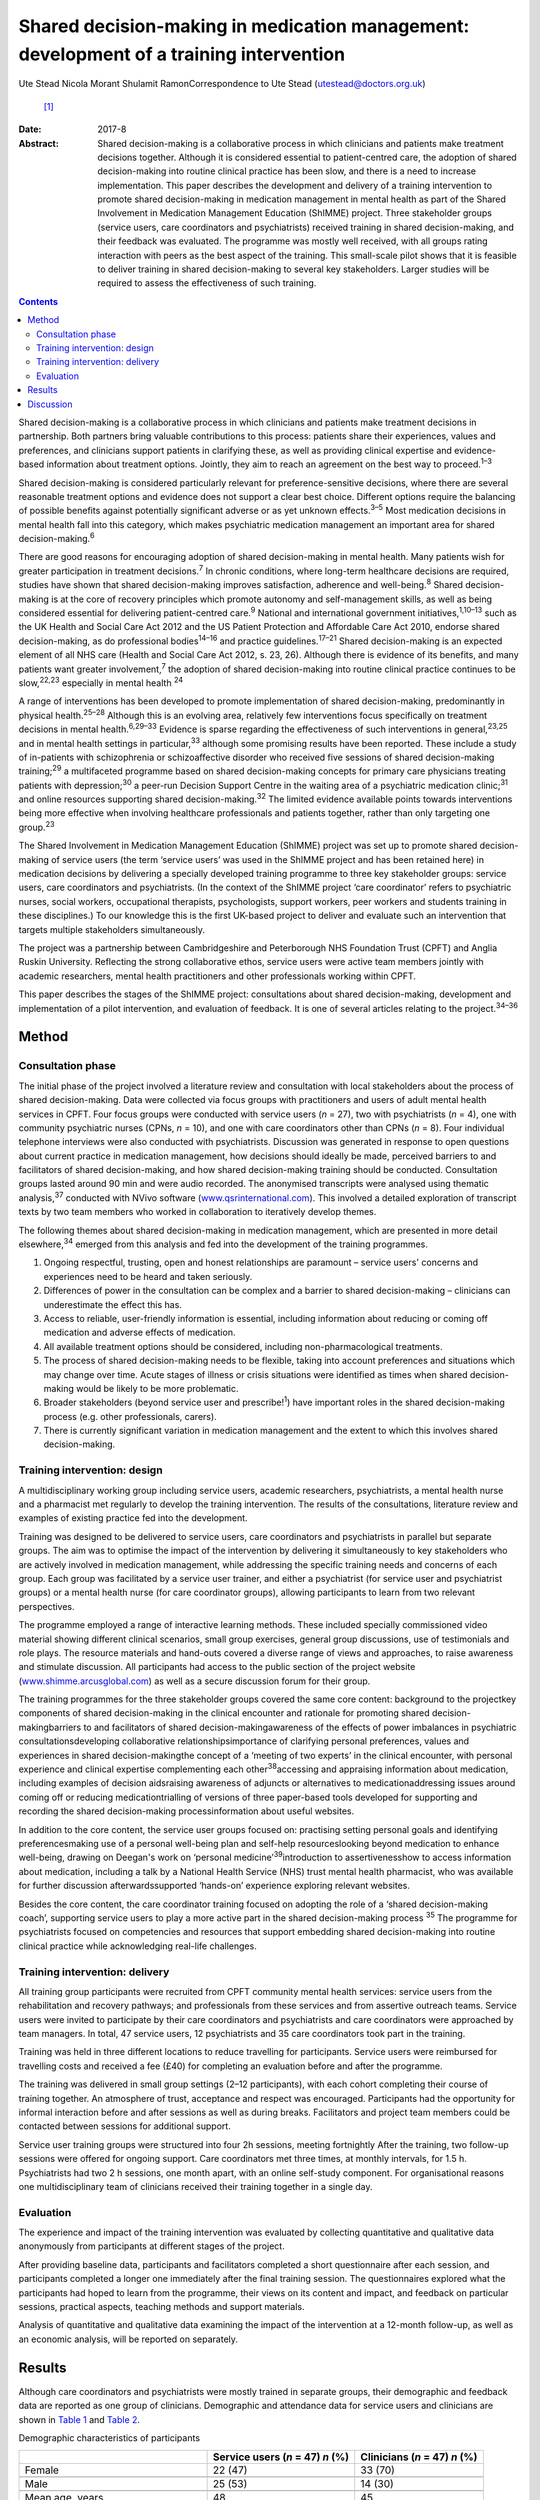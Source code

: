 =======================================================================================
Shared decision-making in medication management: development of a training intervention
=======================================================================================



Ute Stead
Nicola Morant
Shulamit RamonCorrespondence to Ute Stead (utestead@doctors.org.uk)
 [1]_
:Date: 2017-8

:Abstract:
   Shared decision-making is a collaborative process in which clinicians
   and patients make treatment decisions together. Although it is
   considered essential to patient-centred care, the adoption of shared
   decision-making into routine clinical practice has been slow, and
   there is a need to increase implementation. This paper describes the
   development and delivery of a training intervention to promote shared
   decision-making in medication management in mental health as part of
   the Shared Involvement in Medication Management Education (ShIMME)
   project. Three stakeholder groups (service users, care coordinators
   and psychiatrists) received training in shared decision-making, and
   their feedback was evaluated. The programme was mostly well received,
   with all groups rating interaction with peers as the best aspect of
   the training. This small-scale pilot shows that it is feasible to
   deliver training in shared decision-making to several key
   stakeholders. Larger studies will be required to assess the
   effectiveness of such training.


.. contents::
   :depth: 3
..

Shared decision-making is a collaborative process in which clinicians
and patients make treatment decisions in partnership. Both partners
bring valuable contributions to this process: patients share their
experiences, values and preferences, and clinicians support patients in
clarifying these, as well as providing clinical expertise and
evidence-based information about treatment options. Jointly, they aim to
reach an agreement on the best way to proceed.\ :sup:`1–3`

Shared decision-making is considered particularly relevant for
preference-sensitive decisions, where there are several reasonable
treatment options and evidence does not support a clear best choice.
Different options require the balancing of possible benefits against
potentially significant adverse or as yet unknown effects.\ :sup:`3–5`
Most medication decisions in mental health fall into this category,
which makes psychiatric medication management an important area for
shared decision-making.\ :sup:`6`

There are good reasons for encouraging adoption of shared
decision-making in mental health. Many patients wish for greater
participation in treatment decisions.\ :sup:`7` In chronic conditions,
where long-term healthcare decisions are required, studies have shown
that shared decision-making improves satisfaction, adherence and
well-being.\ :sup:`8` Shared decision-making is at the core of recovery
principles which promote autonomy and self-management skills, as well as
being considered essential for delivering patient-centred
care.\ :sup:`9` National and international government
initiatives,\ :sup:`1,10–13` such as the UK Health and Social Care Act
2012 and the US Patient Protection and Affordable Care Act 2010, endorse
shared decision-making, as do professional bodies\ :sup:`14–16` and
practice guidelines.\ :sup:`17–21` Shared decision-making is an expected
element of all NHS care (Health and Social Care Act 2012, s. 23, 26).
Although there is evidence of its benefits, and many patients want
greater involvement,\ :sup:`7` the adoption of shared decision-making
into routine clinical practice continues to be slow,\ :sup:`22,23`
especially in mental health :sup:`24`

A range of interventions has been developed to promote implementation of
shared decision-making, predominantly in physical health.\ :sup:`25–28`
Although this is an evolving area, relatively few interventions focus
specifically on treatment decisions in mental health.\ :sup:`6,29–33`
Evidence is sparse regarding the effectiveness of such interventions in
general,\ :sup:`23,25` and in mental health settings in
particular,\ :sup:`33` although some promising results have been
reported. These include a study of in-patients with schizophrenia or
schizoaffective disorder who received five sessions of shared
decision-making training;\ :sup:`29` a multifaceted programme based on
shared decision-making concepts for primary care physicians treating
patients with depression;\ :sup:`30` a peer-run Decision Support Centre
in the waiting area of a psychiatric medication clinic;\ :sup:`31` and
online resources supporting shared decision-making.\ :sup:`32` The
limited evidence available points towards interventions being more
effective when involving healthcare professionals and patients together,
rather than only targeting one group.\ :sup:`23`

The Shared Involvement in Medication Management Education (ShIMME)
project was set up to promote shared decision-making of service users
(the term ‘service users’ was used in the ShIMME project and has been
retained here) in medication decisions by delivering a specially
developed training programme to three key stakeholder groups: service
users, care coordinators and psychiatrists. (In the context of the
ShIMME project ‘care coordinator’ refers to psychiatric nurses, social
workers, occupational therapists, psychologists, support workers, peer
workers and students training in these disciplines.) To our knowledge
this is the first UK-based project to deliver and evaluate such an
intervention that targets multiple stakeholders simultaneously.

The project was a partnership between Cambridgeshire and Peterborough
NHS Foundation Trust (CPFT) and Anglia Ruskin University. Reflecting the
strong collaborative ethos, service users were active team members
jointly with academic researchers, mental health practitioners and other
professionals working within CPFT.

This paper describes the stages of the ShIMME project: consultations
about shared decision-making, development and implementation of a pilot
intervention, and evaluation of feedback. It is one of several articles
relating to the project.\ :sup:`34–36`

.. _S1:

Method
======

.. _S2:

Consultation phase
------------------

The initial phase of the project involved a literature review and
consultation with local stakeholders about the process of shared
decision-making. Data were collected via focus groups with practitioners
and users of adult mental health services in CPFT. Four focus groups
were conducted with service users (*n* = 27), two with psychiatrists
(*n* = 4), one with community psychiatric nurses (CPNs, *n* = 10), and
one with care coordinators other than CPNs (*n* = 8). Four individual
telephone interviews were also conducted with psychiatrists. Discussion
was generated in response to open questions about current practice in
medication management, how decisions should ideally be made, perceived
barriers to and facilitators of shared decision-making, and how shared
decision-making training should be conducted. Consultation groups lasted
around 90 min and were audio recorded. The anonymised transcripts were
analysed using thematic analysis,\ :sup:`37` conducted with NVivo
software (`www.qsrinternational.com <www.qsrinternational.com>`__). This
involved a detailed exploration of transcript texts by two team members
who worked in collaboration to iteratively develop themes.

The following themes about shared decision-making in medication
management, which are presented in more detail elsewhere,\ :sup:`34`
emerged from this analysis and fed into the development of the training
programmes.

#. Ongoing respectful, trusting, open and honest relationships are
   paramount – service users' concerns and experiences need to be heard
   and taken seriously.

#. Differences of power in the consultation can be complex and a barrier
   to shared decision-making – clinicians can underestimate the effect
   this has.

#. Access to reliable, user-friendly information is essential, including
   information about reducing or coming off medication and adverse
   effects of medication.

#. All available treatment options should be considered, including
   non-pharmacological treatments.

#. The process of shared decision-making needs to be flexible, taking
   into account preferences and situations which may change over time.
   Acute stages of illness or crisis situations were identified as times
   when shared decision-making would be likely to be more problematic.

#. Broader stakeholders (beyond service user and prescribe!\ :sup:`1`)
   have important roles in the shared decision-making process (e.g.
   other professionals, carers).

#. There is currently significant variation in medication management and
   the extent to which this involves shared decision-making.

.. _S3:

Training intervention: design
-----------------------------

A multidisciplinary working group including service users, academic
researchers, psychiatrists, a mental health nurse and a pharmacist met
regularly to develop the training intervention. The results of the
consultations, literature review and examples of existing practice fed
into the development.

Training was designed to be delivered to service users, care
coordinators and psychiatrists in parallel but separate groups. The aim
was to optimise the impact of the intervention by delivering it
simultaneously to key stakeholders who are actively involved in
medication management, while addressing the specific training needs and
concerns of each group. Each group was facilitated by a service user
trainer, and either a psychiatrist (for service user and psychiatrist
groups) or a mental health nurse (for care coordinator groups), allowing
participants to learn from two relevant perspectives.

The programme employed a range of interactive learning methods. These
included specially commissioned video material showing different
clinical scenarios, small group exercises, general group discussions,
use of testimonials and role plays. The resource materials and hand-outs
covered a diverse range of views and approaches, to raise awareness and
stimulate discussion. All participants had access to the public section
of the project website
(`www.shimme.arcusglobal.com <www.shimme.arcusglobal.com>`__) as well as
a secure discussion forum for their group.

The training programmes for the three stakeholder groups covered the
same core content: background to the projectkey components of shared
decision-making in the clinical encounter and rationale for promoting
shared decision-makingbarriers to and facilitators of shared
decision-makingawareness of the effects of power imbalances in
psychiatric consultationsdeveloping collaborative
relationshipsimportance of clarifying personal preferences, values and
experiences in shared decision-makingthe concept of a ‘meeting of two
experts’ in the clinical encounter, with personal experience and
clinical expertise complementing each other\ :sup:`38`\ accessing and
appraising information about medication, including examples of decision
aidsraising awareness of adjuncts or alternatives to
medicationaddressing issues around coming off or reducing
medicationtrialling of versions of three paper-based tools developed for
supporting and recording the shared decision-making processinformation
about useful websites.

In addition to the core content, the service user groups focused on:
practising setting personal goals and identifying preferencesmaking use
of a personal well-being plan and self-help resourceslooking beyond
medication to enhance well-being, drawing on Deegan's work on ‘personal
medicine’\ :sup:`39`\ introduction to assertivenesshow to access
information about medication, including a talk by a National Health
Service (NHS) trust mental health pharmacist, who was available for
further discussion afterwardssupported ‘hands-on’ experience exploring
relevant websites.

Besides the core content, the care coordinator training focused on
adopting the role of a ‘shared decision-making coach’, supporting
service users to play a more active part in the shared decision-making
process :sup:`35` The programme for psychiatrists focused on
competencies and resources that support embedding shared decision-making
into routine clinical practice while acknowledging real-life challenges.

.. _S4:

Training intervention: delivery
-------------------------------

All training group participants were recruited from CPFT community
mental health services: service users from the rehabilitation and
recovery pathways; and professionals from these services and from
assertive outreach teams. Service users were invited to participate by
their care coordinators and psychiatrists and care coordinators were
approached by team managers. In total, 47 service users, 12
psychiatrists and 35 care coordinators took part in the training.

Training was held in three different locations to reduce travelling for
participants. Service users were reimbursed for travelling costs and
received a fee (£40) for completing an evaluation before and after the
programme.

The training was delivered in small group settings (2–12 participants),
with each cohort completing their course of training together. An
atmosphere of trust, acceptance and respect was encouraged. Participants
had the opportunity for informal interaction before and after sessions
as well as during breaks. Facilitators and project team members could be
contacted between sessions for additional support.

Service user training groups were structured into four 2h sessions,
meeting fortnightly After the training, two follow-up sessions were
offered for ongoing support. Care coordinators met three times, at
monthly intervals, for 1.5 h. Psychiatrists had two 2 h sessions, one
month apart, with an online self-study component. For organisational
reasons one multidisciplinary team of clinicians received their training
together in a single day.

.. _S5:

Evaluation
----------

The experience and impact of the training intervention was evaluated by
collecting quantitative and qualitative data anonymously from
participants at different stages of the project.

After providing baseline data, participants and facilitators completed a
short questionnaire after each session, and participants completed a
longer one immediately after the final training session. The
questionnaires explored what the participants had hoped to learn from
the programme, their views on its content and impact, and feedback on
particular sessions, practical aspects, teaching methods and support
materials.

Analysis of quantitative and qualitative data examining the impact of
the intervention at a 12-month follow-up, as well as an economic
analysis, will be reported on separately.

.. _S6:

Results
=======

Although care coordinators and psychiatrists were mostly trained in
separate groups, their demographic and feedback data are reported as one
group of clinicians. Demographic and attendance data for service users
and clinicians are shown in `Table 1 <#T1>`__ and `Table 2 <#T2>`__.

.. container:: table-wrap
   :name: T1

   .. container:: caption

      .. rubric:: 

      Demographic characteristics of participants

   ===================================== ============= ==========
   \                                     Service users Clinicians
                                         (*n* = 47)    (*n* = 47)
                                         *n* (%)       *n* (%)
   ===================================== ============= ==========
   Female                                22 (47)       33 (70)
   \                                                   
   Male                                  25 (53)       14 (30)
   \                                                   
   Mean age, years                       48            45
   \                                                   
   Ethnicity                                           
       White                             42 (89)       37 (79)
       Black                             1 (2)         1 (2)
       Asian                             0             4(9)
       Other                             3 (6)         2 (4)
       No data                           1 (2)         3 (6)
   \                                                   
   Education                                           
       Tertiary/further                  30 (64)       
       Secondary                         14 (30)       
       Primary or less                   1 (2)         
       No data                           2 (4)         
   \                                                   
   Employment\ `a <#TFN16>`__                          
       Paid/self-employed                3 (6)         
       Voluntary employment              7 (14)        
       Unemployed                        25 (50)       
       Student (including part-time)     4 (8)         
       Age-related retirement            4 (8)         
       Other                             7 (14)        
   \                                                   
   Professional background of clinicians               
       CPN/nurse                                       11 (23)
       Occupational therapist                          9 (19)
       Clinical psychologist                           2 (4)
       Social worker                                   2 (4)
       Support time and recovery worker                6 (13)
       Peer support worker                             2 (4)
       Team leader/deputy manager                      3 (6)
       Psychiatrist                                    12 (26)
   ===================================== ============= ==========

   CPN, community psychiatric nurse.

   More than one answer possible.

.. container:: table-wrap
   :name: T2

   .. container:: caption

      .. rubric:: 

      Session attendance

   +----------------+----------------+----------------+----------------+
   |                | Patients       | Care           | Psychiatrists  |
   |                |                | coordinators   |                |
   +================+================+================+================+
   | Sessions       | 4 × 2 h        | 3 × 1.5 h      | 2 × 2 h        |
   | offered        |                |                |                |
   +----------------+----------------+----------------+----------------+
   |                |                |                |                |
   +----------------+----------------+----------------+----------------+
   | Cohorts        | 6              | 2 + 1 (team    | 2 + 1 (team    |
   | training       |                | training day)  | training day)  |
   | delivered to   |                |                |                |
   +----------------+----------------+----------------+----------------+
   |                |                |                |                |
   +----------------+----------------+----------------+----------------+
   | Attendance     | 37 (79%)       | 20 of 21 (95%) | 6 of 10 (60%)  |
   |                | attended at    | attended at    | attended both  |
   |                | least          | least          | training       |
   |                | 3 sessions of  | 2 sessions of  | sessions       |
   |                | 4              | 3              | 2 attended     |
   |                |                | 14 attended    | team training  |
   |                |                | team training  | day            |
   |                |                | day            |                |
   +----------------+----------------+----------------+----------------+

The mean length of contact with mental health services for service users
was 17 years. The most common reported diagnoses were schizophrenia,
schizoaffective disorder or psychosis (*n* = 28, 60%), followed by
depression (*n* = 12, 26%), bipolar affective disorder (*n* = 9, 19%),
personality disorder (*n* = 5,11%), anxiety (*n* = 4, 9%) and
post-traumatic stress disorder (*n* = 4, 9%). Some participants reported
multiple diagnoses. The majority of service users received state
benefits (*n* = 43, 92%), with *n* = 39 (83%) on a disability living
allowance.

Immediate post-programme feedback was given by 61 (65%) participants: 33
(70%) service users and 28 (60%) clinicians, including 22 (63%) care
coordinators and 6 (50%) psychiatrists. Before starting the programme,
service users mostly hoped to learn about ways to cope with their
symptoms not solely focused on medication, to understand their
medication better and to negotiate decisions. Clinicians were
particularly interested in improving their practice, learning about the
model and process of shared decision-making, availability of support
materials, and sharing experiences with colleagues.

Expectations of the programme were largely met in both groups, with the
majority of participants expressing a positive view about its content.
In all groups, the opportunity for discussion and exchange of views with
peers was highlighted as the best aspect of the programme. In addition,
service users valued the clarity of the information conveyed, access to
resources and the prospect of greater collaboration in consultations.
Clinicians also appreciated access to resources and the information
given, as well as the opportunity to reflect on their own practice,
particularly in the case of psychiatrists.

There was little negative feedback. Just over half of service users (*n*
= 17, 52%) and the majority of clinicians (*n* = 20, 71%) did not
identify any aspects of the programme as being ‘least satisfactory’.
Some service users mentioned dissatisfaction with practical aspects or
teaching methods, and a few referred to difficulties reading all the
paperwork/understanding everything. A small number of psychiatrists
expressed concerns about a perceived bias against their profession. Most
participants felt the training was pitched at the right level. Use of
the project website was variable, with about half of service users
visiting it outside sessions. Most psychiatrists visited the website,
but only a few care coordinators did. The online forum was not used by
any of the groups.

Most clinicians rated the training programme as relevant to their
clinical practice, but fewer expected that what they had learned would
shape their future practice. Over half of service users expected or were
at least hopeful that the programme would affect future practice.

A summary of the post-programme feedback is given in `Table 3 <#T3>`__.

.. container:: table-wrap
   :name: T3

   .. container:: caption

      .. rubric:: 

      Summary of feedback

   +----------------------+----------------------+----------------------+
   |                      | Service users (*n* = | Clinicians (*n* =    |
   |                      | 33)                  | 28)                  |
   +======================+======================+======================+
   | Most important       | Lifestyle            | Improving            |
   | things               | changes/coping with  | practiceLearning     |
   | participants         | s                    | about SDM model and  |
   | hoped to             | ymptoms/alternatives | processSupport       |
   | l                    | to                   | materials/tools for  |
   | earn\ `a <#TFN18>`__ | med                  | SDMSharing ideas and |
   |                      | icationUnderstanding | practiceInformation  |
   |                      | medicationMedication | about medication,    |
   |                      | manage               | including            |
   |                      | ment/SDM/negotiating | side-effects and     |
   |                      | decisionsSharing     | coming offLearning   |
   |                      | expe                 | about the            |
   |                      | riencesUnderstanding | projectGaining       |
   |                      | side-effects of      | confidence in        |
   |                      | medicationAsse       | discussions with     |
   |                      | rtiveness/confidence | service              |
   |                      | with                 | usersUnderstanding   |
   |                      | professionalsInfo    | service user         |
   |                      | about                | perspective          |
   |                      | project/res          |                      |
   |                      | earchReducing/coming |                      |
   |                      | off medication       |                      |
   +----------------------+----------------------+----------------------+
   |                      |                      |                      |
   +----------------------+----------------------+----------------------+
   | Views on             | Positive views 28    | Positive views 21    |
   | content of the       | (85%): interesting,  | (75%) 18 (82%) care  |
   | programme            | helpful,             | coordinators, 3      |
   |                      | informative,         | (50%) psychiatrists: |
   |                      | empowering,          | very good, good,     |
   |                      | encouraging, learned | interesting,         |
   |                      | a lotOther comments  | informative,         |
   |                      | 4 (12%): SDM needs   | well-balancedOther   |
   |                      | to be implemented    | comments 4 (14%):    |
   |                      | from consultant      | repetitive, some     |
   |                      | psychiatrist         | prejudice against    |
   |                      | downwards/did not    | psychiatrists        |
   |                      | learn that much      |                      |
   |                      | concrete             |                      |
   +----------------------+----------------------+----------------------+
   |                      |                      |                      |
   +----------------------+----------------------+----------------------+
   | Best aspects         | Meeting others,      | Interaction with     |
   | of                   | exchanging views and | others, chance to    |
   | progr                | experiences,         | discuss              |
   | amme\ `a <#TFN18>`__ | supportive           | implementation of    |
   |                      | en                   | SDMDirection         |
   |                      | vironmentInformation | regarding            |
   |                      | conveyed, new ideas  | resources/tools to   |
   |                      | and access to        | support SDM,         |
   |                      | resourcesLearning to | informationConcept   |
   |                      | be involved in my    | of SDMGaining        |
   |                      | medication           | confidence in        |
   |                      | management, feeling  | promoting            |
   |                      | confident my views   | SDM/putting SDM into |
   |                      | will be listened to  | practiceReflecting   |
   |                      |                      | on own               |
   |                      |                      | practiceGetting      |
   |                      |                      | service user         |
   |                      |                      | perspective          |
   +----------------------+----------------------+----------------------+
   |                      |                      |                      |
   +----------------------+----------------------+----------------------+
   | Least satisfactory   | Practical aspects,   | Practical aspects,   |
   | asp                  | teaching methodsNot  | teaching             |
   | ects\ `a <#TFN18>`__ | understanding        | methodsPerceived     |
   |                      | everything, not able | bias against         |
   |                      | to read all          | psychiatristsDid not |
   |                      | paperworkParts       | improve personal     |
   |                      | boring, same         | knowledge of         |
   |                      |                      | medicationContent    |
   +----------------------+----------------------+----------------------+
   |                      |                      |                      |
   +----------------------+----------------------+----------------------+
   | Training pitch       | 32 (97%)             | 20 (71%): 17 (77%)   |
   | at right level       |                      | care coordinators, 3 |
   |                      |                      | (50%) psychiatrists  |
   +----------------------+----------------------+----------------------+
   |                      |                      |                      |
   +----------------------+----------------------+----------------------+
   | Use of project       | 17 (52%)             | 11 (39%): 6 (27%)    |
   | website              |                      | care coordinators, 5 |
   |                      |                      | (83%) psychiatrists  |
   +----------------------+----------------------+----------------------+
   |                      |                      |                      |
   +----------------------+----------------------+----------------------+
   | Relevance of         | Expecting impact: 12 | Relevant: 23         |
   | training             | (36%)Hopeful of      | (82%)Impact on own   |
   | programme and        | impact: 7            | practice in future:  |
   | impact on future     | (                    | yes 16 (57%), no 1   |
   | practice             | 21%)Doubtful/unsure: | (4%),                |
   |                      | 5 (15%)Relevant for  | hopeful/probably 2   |
   |                      | others: 2 (6%)       | (7%)                 |
   +----------------------+----------------------+----------------------+

   SDM, shared decision-making.

   Listed in order of frequency.

.. _S7:

Discussion
==========

The ShIMME project was a small-scale exploratory project with an
emphasis on service users co-leading in all aspects, while aiming to
ensure the views of all key stakeholders were integrated into the
development and delivery of the training intervention.

The training programme was well received overall, demonstrating the
feasibility of providing group-based training in shared decision-making
to service users and practitioners in NHS community settings. In this
case, service user participants were drawn from the rehabilitation and
recovery pathways which serve people with chronic and often severe
mental health problems. Demographic data from participants indicated
high levels of chronicity and disability. The positive feedback, good
attendance and engagement from this group suggest that taking part in
shared decision-making training is possible and worthwhile for people
experiencing a range of mental health challenges.

Feedback indicated that service user participants were interested in
being actively involved in managing their mental health, including
gaining a better understanding of medication and exploring a range of
other strategies to foster well-being. Clinicians showed an interest in
improving their practice by learning about shared decision-making.

Members of all the stakeholder groups gave positive feedback about the
group-based training, allowing for the exchange of ideas and experiences
with peers. This was also reflected in facilitator comments about the
supportive atmosphere and participants' enjoyment of meeting with each
other in the service user groups. Interaction with peers seemed to be an
important aspect of the whole programme.

There may also be advantages in service users and clinicians attending
joint training groups, allowing participants from different backgrounds
to work together on an equal basis and to gain a better understanding of
others' perspectives without the pressures and structures of the
clinical encounter. The involvement of carers and important others might
bring further benefits.

The feedback about the content, approach and pitch of the teaching
within the group of psychiatrists was not quite as positive as in the
other groups. The reasons for this are likely to be multifaceted and
would warrant further exploration, with possible adjustments of the
programme. Away to enhance acceptability and engagement would be to
encourage more psychiatrists to become involved in shared
decision-making training and development of tools.\ :sup:`28` Use of the
project website was limited, in particular by care coordinators and
service users. Technical difficulties with the website might have
contributed to this, but comments during sessions indicated that some
participants, particularly service users, had low IT confidence and
limited internet access outside the training sessions. Future training
programmes will need to provide non-digital resources, as well as
supporting access and use of IT resources.

The project team developed three paper-based tools to support the
process of shared decision-making, which were trialled in training
groups and repeatedly revised. Although useful, these would need to be
integrated into the existing electronic records system to be truly
effective in promoting, supporting and documenting the process of shared
decision-making without significantly affecting consultation time. At
present this remains a challenge, but there have been some promising
recent developments.\ :sup:`40`

Both groups of clinicians considered the training relevant to their
clinical practice, although they appeared uncertain whether the
programme would influence their future practice. This might be due to
concerns about additional barriers to implementation or aspects of the
training itself. Despite their positive feedback about the programme,
service users were also cautious about its impact. This might reflect
the perception that they have little influence in making significant
changes to their healthcare delivery or doubts about positive
initiatives being translated into clinical practice.

While this pilot programme had the limitations of a modest number of
participants, not all of whom provided feedback, the consultation data
from local stakeholders, the development of the training programme and
the feedback from participants were all encouraging. Drawing on
experiences from this project, CPFT has been working towards
implementing shared decision-making across the trust by embedding shared
decision-making into its procedures, raising awareness and offering
training to practitioners across the trust
(`www.promise.global/sdm.html <www.promise.global/sdm.html>`__). The
associated Recovery College
(`www.cpft.nhs.uk/about-us/recovery-college-east.htm <www.cpft.nhs.uk/about-us/recovery-college-east.htm>`__),
which is open to service users, family, friends and staff, also included
training in shared decision-making. The pilot project benefitted from a
supportive environment within the trust, and the success of
implementation in other organisations would depend on their own local
conditions.

The complexity and difficulty of implementing shared decision-making in
a mental health setting should not be underestimated.\ :sup:`36,41` For
it to truly become a routine part of clinical practice, changes in
attitudes and behaviours are necessary among all parties involved, as
well as the wider society.\ :sup:`36,42` Psychiatrists are well placed
to take on a leadership role in promoting shared decision-making within
health services and should also be pivotal in explaining the benefits of
increased patient autonomy and responsibility to the general community.

We thank all ShIMME project team members, service users and
practitioners, as well as Dr Fiona Blake, Sheena Mooney, Mary Jane
O'Sullivan and others for critically reviewing the manuscript. We are
grateful to Prof. Matthew Large for his contributions as part of the
*BJPsych Bulletin* Author Mentoring Scheme.

.. [1]
   **Ute Stead** is a Specialty Doctor in Psychiatry at Cambridgeshire
   and Peterborough NHS Foundation Trust. **Nicola Morant** is an
   independent research consultant and Lecturer in Qualitative Mental
   Health Research in the Division of Psychiatry, University College
   London. **Shulamit Ramon** is the Mental Health Recovery Research
   Lead at the University of Hertfordshire.
